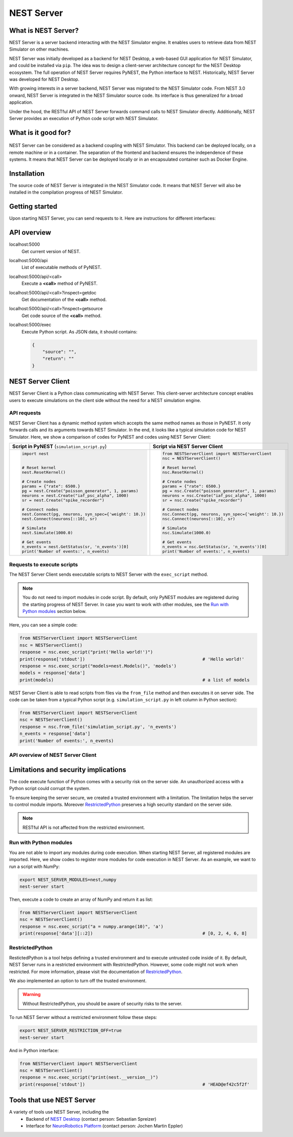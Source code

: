 NEST Server
===========


What is NEST Server?
--------------------

NEST Server is a server backend interacting with the NEST Simulator engine.
It enables users to retrieve data from NEST Simulator on other machines.

NEST Server was initially developed as a backend for NEST Desktop, a web-based GUI application for NEST Simulator, and
could be installed via ``pip``.
The idea was to design a client-server architecture concept for the NEST Desktop ecosystem.
The full operation of NEST Server requires PyNEST, the Python interface to NEST.
Historically, NEST Server was developed for NEST Desktop.

With growing interests in a server backend, NEST Server was migrated to the NEST Simulator code.
From NEST 3.0 onward, NEST Server is integrated in the NEST Simulator source code.
Its interface is thus generalized for a broad application.

Under the hood, the RESTful API of NEST Server forwards command calls to NEST Simulator directly.
Additionally, NEST Server provides an execution of Python code script with NEST Simulator.



What is it good for?
--------------------

.. figure:: ../../_static/img/nest_server.png
    :align: center
    :alt: NEST Server concept
    :width: 240px

NEST Server can be considered as a backend coupling with NEST Simulator.
This backend can be deployed locally, on a remote machine or in a container.
The separation of the frontend and backend ensures the independence of these systems.
It means that NEST Server can be deployed locally or in an encapsulated container such as Docker Engine.


Installation
------------

The source code of NEST Server is integrated in the NEST Simulator code.
It means that NEST Server will also be installed in the compilation progress of NEST Simulator.

.. tabs::

    .. tab:: Terminal (Linux/macOS)

        1. Install all requirements before starting a NEST Server instance:

        .. code-block:: sh

            apt-get update
            apt-get install build-essential python3-dev python3-pip
            python3 -m pip install RestrictedPython uwsgi flask flask-cors

        The ``nest-server`` command allows you to manage the NEST Server operations.

        2. To start NEST Server, enter:

        .. code-block:: sh

            nest-server start

        The command line options for ``nest-server start`` are:

        -d          Daemonize the server process
        -o          Print all output to both the console and log
        -h <HOST>   Use hostname/IP address <HOST> for the server [default: 127.0.0.1]
        -p <PORT>   Use port <PORT> for opening the socket [default: 5000]
        -u <UID>    Run the server under the user with ID <UID>


    .. tab:: Docker

        1. Pull an image or a repository from a registry:

        .. code-block:: sh

            docker pull nest-sim/nest:3.0

        2. Check `Docker Hub <https://hub.docker.com/r/nestsim/nest>`_ for more information on the NEST container.

        3. Run a command in a new container for NEST Server:

        .. code-block:: sh

            docker run -it --rm -e LOCAL_USER_ID=`id -u $USER` -p 5000:5000 nestsim/nest:latest nest-server

        Usage:	docker run [OPTIONS] IMAGE [COMMAND] [ARG...]

        -i, --interactive                    Keep STDIN open even if not attached
        -t, --tty                            Allocate a pseudo-TTY
        --rm                                 Automatically remove the container when it exits
        -e, --env list                       Set environment variables
        -d, --detach                         Run container in background and print container ID
        -p, --publish list                   Publish a container's port(s) to the host

        For more information, check the `nest-docker <https://github.com/nest/nest-docker>`_ repository on GitHub.


Getting started
---------------

Upon starting NEST Server, you can send requests to it.
Here are instructions for different interfaces:

.. tabs::

    .. tab:: Web browser

        Many web browsers are able to retrieve data from NEST Server.
        It displays response data in the JSON format with successful GET requests.

        Once NEST Server is started, check if it is working.
          `<http://localhost:5000>`__.
        A list of call functions
            `<http://localhost:5000/api>`__
        A list of models
            `<http://localhost:5000/api/Models>`__
        Default values of neuron model: IAF cond alpha
            `<http://localhost:5000/api/GetDefaults?model=iaf_cond_alpha>`__

        .. note::

            Some browsers (e.g., Firefox) cannot display JSON data.
            Instead, they display a syntax error because they cannot parse ``-infinite`` values (e.g. ``V_min`` of ``iaf_psc_alpha``).
            However, you still can view the raw data.

        You cannot send POST requests in the web browser.
        Please consider other interfaces for the POST requests method.

    .. tab:: Terminal (Linux/macOS)

        In your Terminal, ``curl`` is the preferred command line tool for transferring data to NEST Server.
        For more information, please visit the `curl website <https://curl.se/>`_.

        Here is a simple Terminal command:

        .. code-block:: sh

            curl localhost:5000

        NEST Server responds to the data in JSON format:

        .. code-block:: sh

            {"nest":"master@b08590af6"}

        You can retrieve data from the built-in functions of NEST Simulator via RESTful API.
        Get a list of functions:

        .. code-block:: sh

            curl localhost:5000/api

        .. note::

            You can display fancy outputs with ``curl -s`` and ``jq -r .``.

            A sample command line to show build-in functions:

            .. code-block:: sh

                curl -s localhost:5000/api | jq -r .

            For more detailed information, check the `jq documentation <https://stedolan.github.io/jq/>`_.

        Retrieve models of NEST Simulator:

        .. code-block:: sh

            curl localhost:5000/api/Models

        Retrieve selective models containing 'iaf':

        .. code-block:: sh

            curl localhost:5000/api/Models?sel=iaf


        **Advanced hacking**

        For POST requests to the NEST API Server, we recommend to use a Bash function:

        .. code-block:: sh

            #!/bin/bash
            NEST_API=localhost:5000/api

            nest-server-api() {
                if [ $# -eq 2 ]
                then
                    curl -H "Content-Type: application/json" -d "$2" $NEST_API/$1
                else
                    curl $NEST_API/$1
                fi
            }

        Now, we can send API requests to NEST Server using function ``nest-server-api`` function:

        .. code-block:: sh

            # Reset kernel
            nest-server-api ResetKernel

            # Create nodes
            nest-server-api Create '{"model": "iaf_psc_alpha", "n": 2}'
            nest-server-api Create '{"model": "poisson_generator", "params": {"rate": 6500.0}}'
            nest-server-api Create '{"model": "spike_recorder"}'

            # Connect nodes
            nest-server-api Connect '{"pre": [3], "post": [1,2], "syn_spec": {"weight": 10.0}}'
            nest-server-api Connect '{"pre": [1,2], "post": [4]}'

            # Simulate
            nest-server-api Simulate '{"t": 1000.0}'

            # Get events
            nest-server-api GetStatus '{"nodes": [4], "keys": "n_events"}'

        **Execute simulation script in NEST Server**

        You can send executable simulation code to ``localhost:5000/exec``.
        However, this approach might be challenged for the ``curl`` function, which could not fit in a single command
        line. We recommend to use the ``simulation_script.json`` file for ``curl``:

        .. code-block:: json

            {
              "source": "import nest\n# Reset kernel\nnest.ResetKernel()\n# Create nodes\nparams = {'rate': 6500.}\npg = nest.Create('poisson_generator', 1, params)\nneurons = nest.Create('iaf_psc_alpha', 1000)\nsr = nest.Create('spike_recorder')\n# Connect nodes\nnest.Connect(pg, neurons, syn_spec={'weight': 10.})\nnest.Connect(neurons[::10], sr)\n# Simulate\nnest.Simulate(1000.0)\n# Get events\nn_events = nest.GetStatus(sr, 'n_events')[0]\nprint('Number of events:', n_events)\n",
              "return": "n_events"
            }

        Then, execute ``curl`` to run simulation script from the ``simulation_script.json`` file:

        .. code-block:: sh

          curl -H "Content-Type: application/json" -d @simulation_script.json http://localhost:5000/exec


    .. tab:: Python

        Python provides the ``requests`` package for this purpose.
        For more information, check the `HTTP for Humans <https://requests.readthedocs.io/en/master/>`_ and
        `Requests <https://pypi.org/project/requests/>`_ pages.

        Install ``requests`` in your Terminal:

        .. code-block:: sh

            python3 -m pip install requests

        Now, you are able to send requests to NEST Server in the Python interface:

        .. code-block:: Python

            import requests
            requests.get('http://localhost:5000').json()

        Display a list of models:

        .. code-block:: Python

            requests.get('http://localhost:5000/api').json()

        Reset kernel in NEST engine (no response):

        .. code-block:: Python

            requests.get('http://localhost:5000/api/ResetKernel').json()

        Display a list of selective models containing 'iaf':

        .. code-block:: Python

            requests.post('http://localhost:5000/api/Models', json={"sel": "iaf"}).json()

        Create neurons in NEST engine and it returns a list of node ids:

        .. code-block:: Python

            neuron = requests.post('http://localhost:5000/api/Create', json={"model": "iaf_psc_alpha", "n": 100}).json()
            print(neuron)

        .. note::

            With this approach, we build NEST Server Client which is a Python class.
            See more info in `NEST Server Client`_ section below.

    .. tab:: JavaScript

        If you want to use the front end of a website, the script language is JavaScript.
        JavaScript provides libraries for sending requests to the server.
        Here, we create a basic HTML construction for GET requests using ``XMLHttpRequest``:

        .. code-block:: HTML

            <!DOCTYPE html>
            <html>
              <head>
                <meta charset="utf-8" />
              </head>
              <body>
                <script>
                  const xhr = new XMLHttpRequest();
                  xhr.open("GET", "http://localhost:5000");
                  xhr.addEventListener("readystatechange", () => {
                    if (xhr.readyState === 4) {                           // request done
                      console.log(xhr.responseText);
                    }
                  });
                  xhr.send(null);
                </script>
              </body>
            </html>

        **API requests**

        Here, we define a function with callback for GET requests in the previous HTML code:

        .. code-block:: JavaScript

            function getAPI(call, callback=console.log) {
                const xhr = new XMLHttpRequest();
                xhr.addEventListener("readystatechange", () => {
                    if (xhr.readyState === 4) {                           // request done
                        callback(xhr.responseText);
                    }
                });
                xhr.open("GET", "http://localhost:5000/api/" + call);     // send to api route of NEST Server
                xhr.send(null);
            }

        Now, we can send API-request to NEST Server:

        .. code-block:: JavaScript

            getAPI('Models');                                             // a list of models

        Next, we want to use API-requests with data.
        A POST request can handle the data in JSON-format.
        Thus, we define a function with callback for POST requests:

        .. code-block:: JavaScript

            function postAPI(call, data, callback=console.log) {
                const xhr = new XMLHttpRequest();
                xhr.addEventListener("readystatechange", () => {
                    if (xhr.readyState === 4) {                           // request done
                        callback(xhr.responseText);
                    }
                });
                xhr.open("POST", "http://localhost:5000/api/" + call);    // send to api route of NEST Server
                xhr.setRequestHeader('Access-Control-Allow-Headers', 'Content-Type');
                xhr.setRequestHeader('Content-Type', 'application/json');
                xhr.send(JSON.stringify(data));                           // serialize data
            }

        Here, we can send API-request to NEST Server:

        .. code-block:: JavaScript

            postAPI('GetDefaults', {"model": "iaf_psc_alpha"});           // default values of iaf_psc_alpha

        In summary, two functions were defined to retrieve data from NEST Simulator via RESTful API.

        **Send executable Python script**

        A code block for the complete simulation can be executed in NEST Server.
        For this purpose, we use the `exec` route of NEST Server.
        Here, we define a function with callback for POST requests to execute a script:

        .. code-block:: JavaScript

            function execScript(source, returnData="data", callback=console.log) {
                const data = {"source": source, "return": returnData};
                const xhr = new XMLHttpRequest();
                xhr.addEventListener("readystatechange", () => {
                    if (xhr.readyState === 4) {                           // request done
                        callback(xhr.responseText);
                    }
                });
                xhr.open("POST", "http://localhost:5000/exec");           // send to exec route of NEST Server
                xhr.setRequestHeader('Access-Control-Allow-Headers', 'Content-Type');
                xhr.setRequestHeader('Content-Type', 'application/json');
                xhr.send(JSON.stringify(data));                           // serialize data
            }

        Now, we can send an executable Python script to NEST Server:

        .. code-block:: JavaScript

            execScript("data = nest.GetDefaults('iaf_psc_alpha')");       // default values of iaf_psc_alpha

        An HTML client interfacing NEST Server API was prepared by Steffen Graber.
        You can find the sample source code `here <https://github.com/steffengraber/nest-jsclient>`_.


API overview
------------

localhost:5000
  Get current version of NEST.

localhost:5000/api
  List of executable methods of PyNEST.

localhost:5000/api/<call>
  Execute a **<call>** method of PyNEST.

localhost:5000/api/<call>?inspect=getdoc
  Get documentation of the **<call>** method.

localhost:5000/api/<call>?inspect=getsource
  Get code source of the **<call>** method.

localhost:5000/exec
  Execute Python script.
  As JSON data, it should contains:

  .. code-block:: JSON

      {
          "source": "",
          "return": ""
      }


NEST Server Client
------------------

NEST Server Client is a Python class communicating with NEST Server.
This client-server architecture concept enables users to execute simulations on the client side without the need for a
NEST simulation engine.

API requests
~~~~~~~~~~~~

NEST Server Client has a dynamic method system which accepts the same method names as those in PyNEST.
It only forwards calls and its arguments towards NEST Simulator.
In the end, it looks like a typical simulation code for NEST Simulator.
Here, we show a comparison of codes for PyNEST and codes using NEST Server Client:

.. list-table::

    * - **Script in PyNEST** (``simulation_script.py``)
      - **Script via NEST Server Client**
    * - .. code-block:: Python

            import nest


            # Reset kernel
            nest.ResetKernel()

            # Create nodes
            params = {"rate": 6500.}
            pg = nest.Create("poisson_generator", 1, params)
            neurons = nest.Create("iaf_psc_alpha", 1000)
            sr = nest.Create("spike_recorder")

            # Connect nodes
            nest.Connect(pg, neurons, syn_spec={'weight': 10.})
            nest.Connect(neurons[::10], sr)

            # Simulate
            nest.Simulate(1000.0)

            # Get events
            n_events = nest.GetStatus(sr, 'n_events')[0]
            print('Number of events:', n_events)

      - .. code-block:: Python

            from NESTServerClient import NESTServerClient
            nsc = NESTServerClient()

            # Reset kernel
            nsc.ResetKernel()

            # Create nodes
            params = {"rate": 6500.}
            pg = nsc.Create("poisson_generator", 1, params)
            neurons = nsc.Create("iaf_psc_alpha", 1000)
            sr = nsc.Create("spike_recorder")

            # Connect nodes
            nsc.Connect(pg, neurons, syn_spec={'weight': 10.})
            nsc.Connect(neurons[::10], sr)

            # Simulate
            nsc.Simulate(1000.0)

            # Get events
            n_events = nsc.GetStatus(sr, 'n_events')[0]
            print('Number of events:', n_events)

Requests to execute scripts
~~~~~~~~~~~~~~~~~~~~~~~~~~~

The NEST Server Client sends executable scripts to NEST Server with the ``exec_script`` method.

.. note::

    You do not need to import modules in code script.
    By default, only PyNEST modules are registered  during the starting progress of NEST Server.
    In case you want to work with other modules, see the `Run with Python modules`_ section below.

Here, you can see a simple code:

.. code-block:: Python

    from NESTServerClient import NESTServerClient
    nsc = NESTServerClient()
    response = nsc.exec_script("print('Hello world!')")
    print(response['stdout'])                                             # 'Hello world!'
    response = nsc.exec_script("models=nest.Models()", 'models')
    models = response['data']
    print(models)                                                         # a list of models

NEST Server Client is able to read scripts from files via the ``from_file`` method and then executes it on server side.
The code can be taken from a typical Python script (e.g. ``simulation_script.py`` in left column in Python section):

.. code-block:: Python

    from NESTServerClient import NESTServerClient
    nsc = NESTServerClient()
    response = nsc.from_file('simulation_script.py', 'n_events')
    n_events = response['data']
    print('Number of events:', n_events)


API overview of NEST Server Client
~~~~~~~~~~~~~~~~~~~~~~~~~~~~~~~~~~

.. py:class:: NESTServerClient

    An object-based client to interact with NEST Server.

.. py:method:: NESTServerClient.<call>(*args, **kwargs)

    Execute a <call> PyNEST method on NEST Server side.
    The arguments `args` and `kwargs` will be forwarded to a specific <call> PyNEST method.

.. py:method:: NESTServerClient.exec_script(source, return_vars=None)

    Execute a Python Script on NEST Server side.

.. py:method:: NESTServerClient.from_file(filename, return_vars=None)

    Execute a Python Script from file on NEST Server side.


Limitations and security implications
-------------------------------------

The code execute function of Python comes with a security risk on the server side.
An unauthorized access with a Python script could corrupt the system.

To ensure keeping the server secure, we created a trusted environment with a limitation.
The limitation helps the server to control module imports.
Moreover `RestrictedPython`_ preserves a high security standard on the server side.

.. note::

    RESTful API is not affected from the restricted environment.

Run with Python modules
~~~~~~~~~~~~~~~~~~~~~~~

You are not able to import any modules during code execution.
When starting NEST Server, all registered modules are imported.
Here, we show codes to register more modules for code execution in NEST Server.
As an example, we want to run a script with NumPy:

.. code-block:: sh

    export NEST_SERVER_MODULES=nest,numpy
    nest-server start

Then, execute a code to create an array of NumPy and return it as list:

.. code-block:: Python

    from NESTServerClient import NESTServerClient
    nsc = NESTServerClient()
    response = nsc.exec_script("a = numpy.arange(10)", 'a')
    print(response['data'][::2])                                          # [0, 2, 4, 6, 8]

RestrictedPython
~~~~~~~~~~~~~~~~

RestictedPython is a tool helps defining a trusted environment and to execute untrusted code inside of it.
By default, NEST Server runs in a restricted environment with RestrictedPython.
However, some code might not work when restricted.
For more information, please visit the documentation of `RestrictedPython <https://restrictedpython.readthedocs.io>`_.


We also implemented an option to turn off the trusted environment.

.. warning::

    Without RestrictedPython, you should be aware of security risks to the server.

To run NEST Server without a restricted environment follow these steps:

.. code-block:: sh

    export NEST_SERVER_RESTRICTION_OFF=true
    nest-server start

And in Python interface:

.. code-block:: Python

    from NESTServerClient import NESTServerClient
    nsc = NESTServerClient()
    response = nsc.exec_script("print(nest.__version__)")
    print(response['stdout'])                                             # 'HEAD@ef42c5f2f'


Tools that use NEST Server
--------------------------

A variety of tools use NEST Server, including the
  - Backend of `NEST Desktop <https://nest-desktop.readthedocs.io>`_ (contact person: Sebastian Spreizer)
  - Interface for `NeuroRobotics Platform <https://neurorobotics.net/>`_ (contact person: Jochen Martin Eppler)
